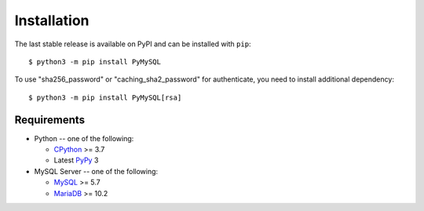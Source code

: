 .. _installation:

============
Installation
============

The last stable release is available on PyPI and can be installed with ``pip``::

    $ python3 -m pip install PyMySQL

To use "sha256_password" or "caching_sha2_password" for authenticate,
you need to install additional dependency::

   $ python3 -m pip install PyMySQL[rsa]

Requirements
-------------

* Python -- one of the following:

  - CPython_ >= 3.7
  - Latest PyPy_ 3

* MySQL Server -- one of the following:

  - MySQL_ >= 5.7
  - MariaDB_ >= 10.2

.. _CPython: http://www.python.org/
.. _PyPy: http://pypy.org/
.. _MySQL: http://www.mysql.com/
.. _MariaDB: https://mariadb.org/
